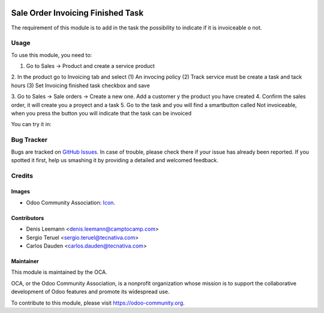 .. image:: https://img.shields.io/badge/licence-LGPL--3-blue.svg
   :target: http://www.gnu.org/licenses/lgpl-3.0-standalone.html
   :alt: License: LGPL-3

==================================
Sale Order Invoicing Finished Task
==================================

The requirement of this module is to add in the task the possibility to indicate if it is invoiceable o not.

Usage
=====

To use this module, you need to:

1. Go to Sales -> Product and create a service product
2. In the product go to Invoicing tab and select (1) An invocing policy (2) Track
service must be create a task and tack hours (3) Set Invoicing finished task
checkbox and save

.. image:: static/description/product_view_invoicefinishedtask.png

3. Go to Sales -> Sale orders -> Create a new one. Add a customer y the product
you have created
4. Confirm the sales order, it will create you a proyect and a task
5. Go to the task and you will find a smartbutton called Not invoiceable, when
you press the button you will indicate that the task can be invoiced

.. image:: static/description/task_view_invoicefinishedtask.png

You can try it in:

.. image:: https://odoo-community.org/website/image/ir.attachment/5784_f2813bd/datas
   :alt: Try me on Runbot
   :target: https://runbot.odoo-community.org/runbot/167/10.0

Bug Tracker
===========

Bugs are tracked on `GitHub Issues
<https://github.com/OCA/167/issues>`_. In case of trouble, please
check there if your issue has already been reported. If you spotted it first,
help us smashing it by providing a detailed and welcomed feedback.

Credits
=======

Images
------

* Odoo Community Association: `Icon <https://github.com/OCA/maintainer-tools/
  blob/master/template/module/static/description/icon.svg>`_.


Contributors
------------

* Denis Leemann <denis.leemann@camptocamp.com> 
* Sergio Teruel <sergio.teruel@tecnativa.com>
* Carlos Dauden <carlos.dauden@tecnativa.com>

Maintainer
----------

.. image:: https://odoo-community.org/logo.png
   :alt: Odoo Community Association
   :target: https://odoo-community.org

This module is maintained by the OCA.

OCA, or the Odoo Community Association, is a nonprofit organization whose
mission is to support the collaborative development of Odoo features and
promote its widespread use.

To contribute to this module, please visit https://odoo-community.org.
